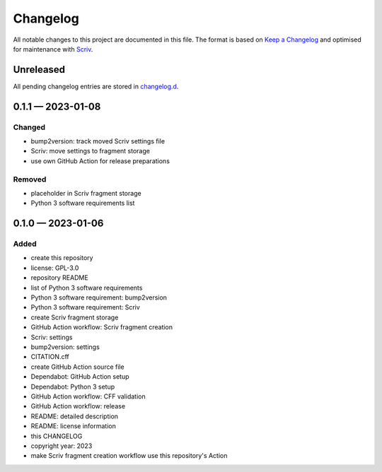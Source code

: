 .. --------------------- GNU General Public License 3.0 --------------------- ..
..                                                                            ..
.. Copyright (C) 2023 Kevin Matthes                                           ..
..                                                                            ..
.. This program is free software: you can redistribute it and/or modify       ..
.. it under the terms of the GNU General Public License as published by       ..
.. the Free Software Foundation, either version 3 of the License, or          ..
.. (at your option) any later version.                                        ..
..                                                                            ..
.. This program is distributed in the hope that it will be useful,            ..
.. but WITHOUT ANY WARRANTY; without even the implied warranty of             ..
.. MERCHANTABILITY or FITNESS FOR A PARTICULAR PURPOSE.  See the              ..
.. GNU General Public License for more details.                               ..
..                                                                            ..
.. You should have received a copy of the GNU General Public License          ..
.. along with this program.  If not, see <https://www.gnu.org/licenses/>.     ..
..                                                                            ..
.. -------------------------------------------------------------------------- ..

.. -------------------------------------------------------------------------- ..
..
..  AUTHOR      Kevin Matthes
..  BRIEF       The development history of this project.
..  COPYRIGHT   GPL-3.0
..  DATE        2023
..  FILE        CHANGELOG.rst
..  NOTE        See `LICENSE' for full license.
..              See `README.md' for project details.
..
.. -------------------------------------------------------------------------- ..

.. -------------------------------------------------------------------------- ..
..
.. _changelog.d: changelog.d/
.. _Keep a Changelog: https://keepachangelog.com/en/1.0.0/
.. _Scriv: https://github.com/nedbat/scriv
..
.. -------------------------------------------------------------------------- ..

Changelog
=========

All notable changes to this project are documented in this file.  The format is
based on `Keep a Changelog`_ and optimised for maintenance with `Scriv`_.

Unreleased
----------

All pending changelog entries are stored in `changelog.d`_.

.. scriv-insert-here

.. _changelog-0.1.1:

0.1.1 — 2023-01-08
------------------

Changed
.......

- bump2version:  track moved Scriv settings file

- Scriv:  move settings to fragment storage

- use own GitHub Action for release preparations

Removed
.......

- placeholder in Scriv fragment storage

- Python 3 software requirements list

.. _changelog-0.1.0:

0.1.0 — 2023-01-06
------------------

Added
.....

- create this repository

- license:  GPL-3.0

- repository README

- list of Python 3 software requirements

- Python 3 software requirement:  bump2version

- Python 3 software requirement:  Scriv

- create Scriv fragment storage

- GitHub Action workflow:  Scriv fragment creation

- Scriv:  settings

- bump2version:  settings

- CITATION.cff

- create GitHub Action source file

- Dependabot:  GitHub Action setup

- Dependabot:  Python 3 setup

- GitHub Action workflow:  CFF validation

- GitHub Action workflow:  release

- README:  detailed description

- README:  license information

- this CHANGELOG

- copyright year:  2023

- make Scriv fragment creation workflow use this repository's Action

.. -------------------------------------------------------------------------- ..
